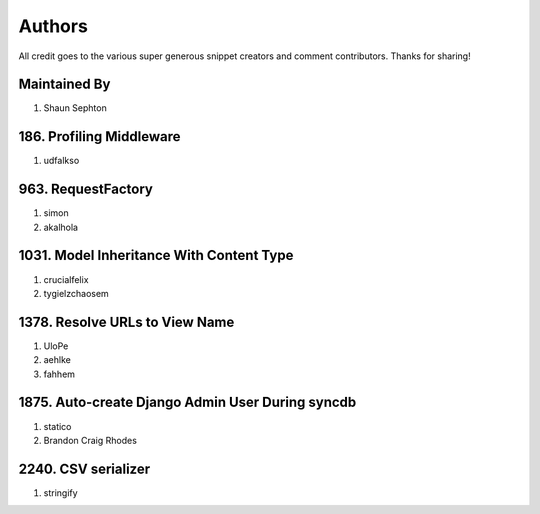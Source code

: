 Authors
=======

All credit goes to the various super generous snippet creators and comment contributors. Thanks for sharing!

Maintained By
-------------
#. Shaun Sephton

186. Profiling Middleware
-------------------------
#. udfalkso

963. RequestFactory
-------------------
#. simon
#. akalhola

1031. Model Inheritance With Content Type 
-----------------------------------------
#. crucialfelix
#. tygielzchaosem

1378. Resolve URLs to View Name
-------------------------------
#. UloPe
#. aehlke
#. fahhem

1875. Auto-create Django Admin User During syncdb
-------------------------------------------------
#. statico 
#. Brandon Craig Rhodes

2240. CSV serializer
--------------------
#. stringify

